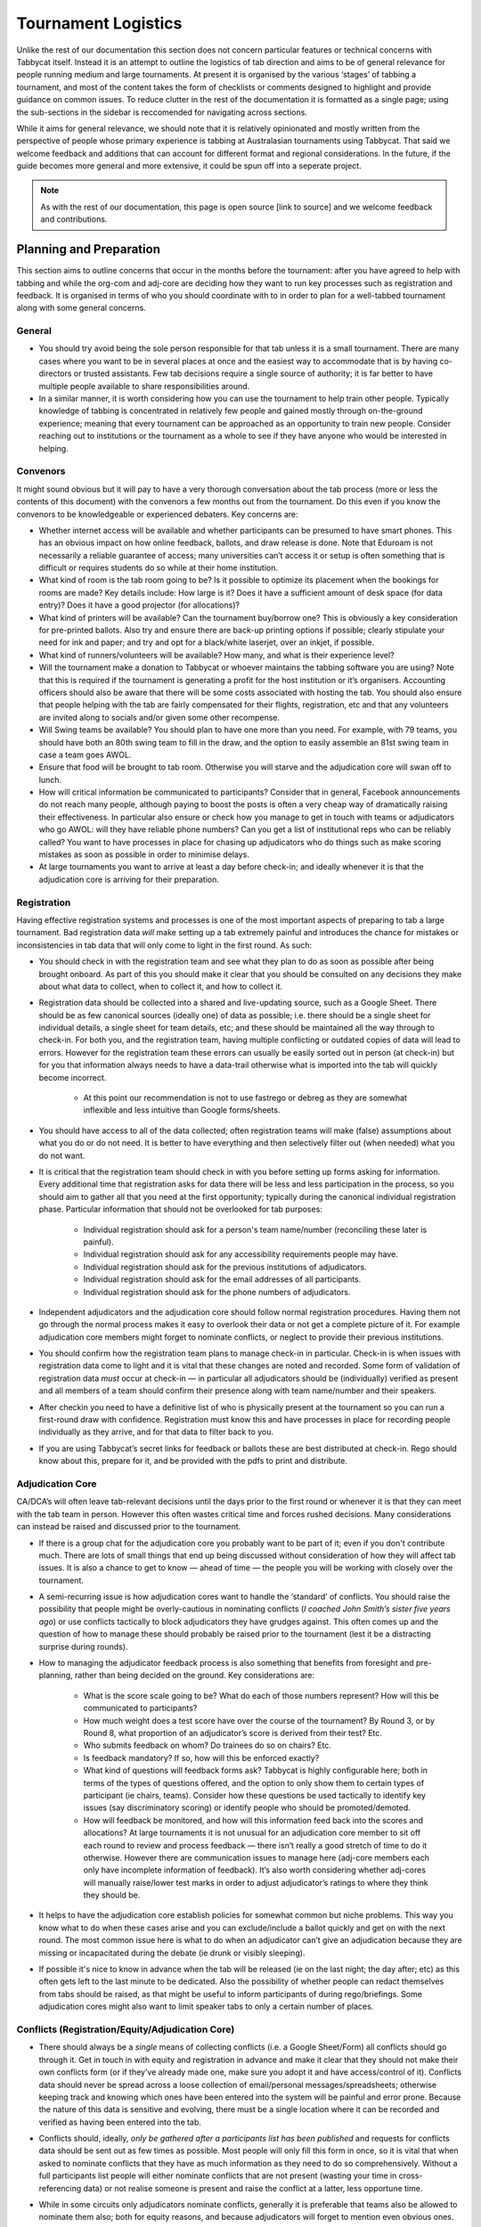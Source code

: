 .. tournament-logistics:

====================
Tournament Logistics
====================

Unlike the rest of our documentation this section does not concern particular features or technical concerns with Tabbycat itself. Instead it is an attempt to outline the logistics of tab direction and aims to be of general relevance for people running medium and large tournaments. At present it is organised by the various ‘stages’ of tabbing a tournament, and most of the content takes the form of checklists or comments designed to highlight and provide guidance on common issues. To reduce clutter in the rest of the documentation it is formatted as a single page; using the sub-sections in the sidebar is reccomended for navigating across sections.

While it aims for general relevance, we should note that it is relatively opinionated and mostly written from the perspective of people whose primary experience is tabbing at Australasian tournaments using Tabbycat. That said we welcome feedback and additions that can account for different format and regional considerations. In the future, if the guide becomes more general and more extensive, it could be spun off into a seperate project.

.. note:: As with the rest of our documentation, this page is open source [link to source] and we welcome feedback and contributions.

Planning and Preparation
========================

This section aims to outline concerns that occur in the months before the tournament: after you have agreed to help with tabbing and while the org-com and adj-core are deciding how they want to run key processes such as registration and feedback. It is organised in terms of who you should coordinate with to in order to plan for a well-tabbed tournament along with some general concerns.

General
-------

- You should try avoid being the sole person responsible for that tab unless it is a small tournament. There are many cases where you want to be in several places at once and the easiest way to accommodate that is by having co-directors or trusted assistants. Few tab decisions require a single source of authority; it is far better to have multiple people available to share responsibilities around.
- In a similar manner, it is worth considering how you can use the tournament to help train other people. Typically knowledge of tabbing is concentrated in relatively few people and gained mostly through on-the-ground experience; meaning that every tournament can be approached as an opportunity to train new people. Consider reaching out to institutions or the tournament as a whole to see if they have anyone who would be interested in helping.

Convenors
-------

It might sound obvious but it will pay to have a very thorough conversation about the tab process (more or less the contents of this document) with the convenors a few months out from the tournament. Do this even if you know the convenors to be knowledgeable or experienced debaters. Key concerns are:

- Whether internet access will be available and whether participants can be presumed to have smart phones. This has an obvious impact on how online feedback, ballots, and draw release is done. Note that Eduroam is not necessarily a reliable guarantee of access; many universities can’t access it or setup is often something that is difficult or requires students do so while at their home institution.
- What kind of room is the tab room going to be? Is it possible to optimize its placement when the bookings for rooms are made? Key details include: How large is it?  Does it have a sufficient amount of desk space (for data entry)? Does it have a good projector (for allocations)?
- What kind of printers will be available? Can the tournament buy/borrow one? This is obviously a key consideration for pre-printed ballots. Also try and ensure there are back-up printing options if possible; clearly stipulate your need for ink and paper; and try and opt for a black/white laserjet, over an inkjet, if possible.
- What kind of runners/volunteers will be available? How many, and what is their experience level?
- Will the tournament make a donation to Tabbycat or whoever maintains the tabbing software you are using? Note that this is required if the tournament is generating a profit for the host institution or it’s organisers. Accounting officers should also be aware that there will be some costs associated with hosting the tab. You should also ensure that people helping with the tab are fairly compensated for their flights, registration, etc and that any volunteers are invited along to socials and/or given some other recompense.
- Will Swing teams be available? You should plan to have one more than you need. For example, with 79 teams, you should have both an 80th swing team to fill in the draw, and the option to easily assemble an 81st swing team in case a team goes AWOL.
- Ensure that food will be brought to tab room. Otherwise you will starve and the adjudication core will swan off to lunch.
- How will critical information be communicated to participants? Consider that in general, Facebook announcements do not reach many people, although paying to boost the posts is often a very cheap way of dramatically raising their effectiveness. In particular also ensure or check how you manage to get in touch with teams or adjudicators who go AWOL: will they have reliable phone numbers? Can you get a list of institutional reps who can be reliably called? You want to have processes in place for chasing up adjudicators who do things such as make scoring mistakes as soon as possible in order to minimise delays.
- At large tournaments you want to arrive at least a day before check-in; and ideally whenever it is that the adjudication core is arriving for their preparation.

Registration
-------

Having effective registration systems and processes is one of the most important aspects of preparing to tab a large tournament. Bad registration data *will* make setting up a tab extremely painful and introduces the chance for mistakes or inconsistencies in tab data that will only come to light in the first round. As such:

- You should check in with the registration team and see what they plan to do as soon as possible after being brought onboard. As part of this you should make it clear that you should be consulted on any decisions they make about what data to collect, when to collect it, and how to collect it.
- Registration data should be collected into a shared and live-updating source, such as a Google Sheet. There should be as few canonical sources (ideally one) of data as possible; i.e. there should be a single sheet for individual details, a single sheet for team details, etc; and these should be maintained all the way through to check-in. For both you, and the registration team, having multiple conflicting or outdated copies of data will lead to errors. However for the registration team these errors can usually be easily sorted out in person (at check-in) but for you that information always needs to have a data-trail otherwise what is imported into the tab will quickly become incorrect.

    - At this point our recommendation is not to use fastrego or debreg as they are somewhat inflexible and less intuitive than Google forms/sheets.

- You should have access to all of the data collected; often registration teams will make (false) assumptions about what you do or do not need. It is better to have everything and then selectively filter out (when needed) what you do not want.
- It is critical that the registration team should check in with you before setting up forms asking for information. Every additional time that registration asks for data there will be less and less participation in the process, so you should aim to gather all that you need at the first opportunity; typically during the canonical individual registration phase. Particular information that should not be overlooked for tab purposes:

    - Individual registration should ask for a person's team name/number (reconciling these later is painful).
    - Individual registration should ask for any accessibility requirements people may have.
    - Individual registration should ask for the previous institutions of adjudicators.
    - Individual registration should ask for the email addresses of all participants.
    - Individual registration should ask for the phone numbers of adjudicators.

- Independent adjudicators and the adjudication core should follow normal registration procedures. Having them not go through the normal process makes it easy to overlook their data or not get a complete picture of it. For example adjudication core members might forget to nominate conflicts, or neglect to provide their previous institutions.
- You should confirm how the registration team plans to manage check-in in particular. Check-in is when issues with registration data come to light and it is vital that these changes are noted and recorded. Some form of validation of registration data *must* occur at check-in — in particular all adjudicators should be (individually) verified as present and all members of a team should confirm their presence along with team name/number and their speakers.
- After checkin you need to have a definitive list of who is physically present at the tournament so you can run a first-round draw with confidence. Registration must know this and have processes in place for recording people individually as they arrive, and for that data to filter back to you.
- If you are using Tabbycat’s secret links for feedback or ballots these are best distributed at check-in. Rego should know about this, prepare for it, and be provided with the pdfs to print and distribute.

Adjudication Core
-------

CA/DCA’s will often leave tab-relevant decisions until the days prior to the first round or whenever it is that they can meet with the tab team in person. However this often wastes critical time and forces rushed decisions. Many considerations can instead be raised and discussed prior to the tournament.

- If there is a group chat for the adjudication core you probably want to be part of it; even if you don't contribute much. There are lots of small things that end up being discussed without consideration of how they will affect tab issues. It is also a chance to get to know — ahead of time — the people you will be working with closely over the tournament.
- A semi-recurring issue is how adjudication cores want to handle the ‘standard’ of conflicts. You should raise the possibility that people might be overly-cautious in nominating conflicts (*I coached John Smith’s sister five years ago*) or use conflicts tactically to block adjudicators they have grudges against. This often comes up and the question of how to manage these should probably be raised prior to the tournament (lest it be a distracting surprise during rounds).
- How to managing the adjudicator feedback process is also something that benefits from foresight and pre-planning, rather than being decided on the ground. Key considerations are:

    - What is the score scale going to be? What do each of those numbers represent? How will this be communicated to participants?
    - How much weight does a test score have over the course of the tournament? By Round 3, or by Round 8, what proportion of an adjudicator’s score is derived from their test? Etc.
    - Who submits feedback on whom? Do trainees do so on chairs? Etc.
    - Is feedback mandatory? If so, how will this be enforced exactly?
    - What kind of questions will feedback forms ask? Tabbycat is highly configurable here; both in terms of the types of questions offered, and the option to only show them to certain types of participant (ie chairs, teams). Consider how these questions be used tactically to identify key issues (say discriminatory scoring) or identify people who should be promoted/demoted.
    - How will feedback be monitored, and how will this information feed back into the scores and allocations? At large tournaments it is not unusual for an adjudication core member to sit off each round to review and process feedback — there isn’t really a good stretch of time to do it otherwise. However there are communication issues to manage here (adj-core members each only have incomplete information of feedback). It’s also worth considering whether adj-cores will manually raise/lower test marks in order to adjust adjudicator’s ratings to where they think they should be.

- It helps to have the adjudication core establish policies for somewhat common but niche problems. This way you know what to do when these cases arise and you can exclude/include a ballot quickly and get on with the next round. The most common issue here is what to do when an adjudicator can’t give an adjudication because they are missing or incapacitated during the debate (ie drunk or visibly sleeping).
- If possible it's nice to know in advance when the tab will be released (ie on the last night; the day after; etc) as this often gets left to the last minute to be dedicated. Also the possibility of whether people can redact themselves from tabs should be raised, as that might be useful to inform participants of during rego/briefings. Some adjudication cores might also want to limit speaker tabs to only a certain number of places.

Conflicts (Registration/Equity/Adjudication Core)
-------

- There should always be a *single* means of collecting conflicts (i.e. a Google Sheet/Form) all conflicts should go through it. Get in touch in with equity and registration in advance and make it clear that they should not make their own conflicts form (or if they’ve already made one, make sure you adopt it and have access/control of it). Conflicts data should never be spread across a loose collection of email/personal messages/spreadsheets; otherwise keeping track and knowing which ones have been entered into the system will be painful and error prone. Because the nature of this data is sensitive and evolving, there must be a single location where it can be recorded and verified as having been entered into the tab.
- Conflicts should, ideally, *only be gathered after a participants list has been published* and requests for conflicts data should be sent out as few times as possible. Most people will only fill this form in once, so it is vital that when asked to nominate conflicts that they have as much information as they need to do so comprehensively. Without a full participants list people will either nominate conflicts that are not present (wasting your time in cross-referencing data) or not realise someone is present and raise the conflict at a latter, less opportune time.
- While in some circuits only adjudicators nominate conflicts, generally it is preferable that teams also be allowed to nominate them also; both for equity reasons, and because adjudicators will forget to mention even obvious ones.
- As mentioned in the previous section, the adjudication team (possibly with equity) should provide some degree of guidance about what kinds of debating-related conflicts should be provided. Obviously people should be able to self-define what constitutes a conflict, but there are circumstances where they are overly cautious and can be reassured that it is not necessary. The opposite problem may occur also, where many people may have a very high bar for what defines a conflict which could lead to perceptions of bias from other participants.
- In poorly-structured conflict forms, identifying exactly who is doing the conflicting and who is being conflicted is a nightmare. You want to structure the questions to minimise this ambiguity. A form should definitely ask:

    - Are you (the conflict-specifier) a team or an adjudicator?
    - Which institution are you from?
    - If part of a team, which team are you in?
    - Who are you conflicting?
    - Which institution are they from?
    - If they are in a team, which team is it?
    - For adjudicators: have previously attended any other institutions; or have other reasons to conflict entire institutions? If so, specify those institutions.

- Generally, it is preferable that each form nominates a single conflict, and people are asked to re-submit for each conflict they are adding.
- Adj-core members will often not nominate their own conflicts; presuming that they will notice and correct them during allocations. They often forget or overlook this. Their conflicts should be entered as per normal.

Scheduling (Convenors / Venue Organisers)
-------

One of the easiest ways to have things run late is to set an unrealistic schedule. As much as possible the round/lunch/etc timing should conform to an even distribution of how long it takes to process results and create a draw/allocation; you don’t want to be in a position where particular rounds have much too much or too little time to spend on allocations and other crucial tasks. This is something that should definitely be working on in conjunction with convenors and other critical parties before they lock down timing details with food suppliers or the venue hosts.

Note also that in most circumstances it is almost always preferable to create a draw and allocation for the first day of the next round at the night before. This time should be built in to the schedule of the previous day, and raised with the adjudication core so they don’t expect to be able to immediately depart after the last day’s rounds complete.

Below is the time taken within each round at Australs 2017. For context, this was neither a particular efficiently or inefficiently tabbed tournament. Notable details:

- The tournament was ~40 rooms each round and had access to 3-6 runners and data enterers. Paper ballots were pre-printed and distributed by runners to rooms prior to the debates starting, then collected some time after the 15 minutes deliberation period. Feedback was submitted online.
- The adjudication core were neither particular slow or fast in allocating adjudicators compared to other adjudication cores in an Australs context where allocations are first automatically generated then extensively tweaked.
- There were no serious issues that delayed the tabbing of any particular round beyond the expected issues of last-minute draw changes, adjudicators producing incomprehensible ballots, etc.
- While the tab ran relatively quickly there were delays (or periods where allocations could take longer than typical) because of mismatches between the planned schedule and the optimal schedule from a tab perspective.
- A round at Australs takes around 2 hours from a debater’s perspective: 30 minutes of prep, ~60 minutes for a debate, ~15 minutes for deliberation, and ~15 minutes for the oral adjudication and feedback.

- **Round 1**
- *Draw was generated the night before; intro briefings were minimal (~30 minutes)*
- ``09:28                —`` Motions released
- ``11:51 (+143 minutes) —`` First ballot received
- ``12:38 (+47  minutes) —`` Last ballot confirmed
- **Round 2**
- ``12:43                —`` Draw generated
- ``13:17 (+34  minutes) —`` Allocation finished
- ``13:50 (+33  minutes) —`` Motions released.
- ``15:46 (+116 minutes) —`` First ballot received
- ``16:07 (+21  minutes) —`` Last ballot confirmed
- **Round 3**
- ``16:12                —`` Draw generated
- ``16:36 (+24  minutes) —`` Allocation finished
- ``16:47 (+11  minutes) —`` Motions released.
- ``18:52 (+125 minutes) —`` First ballot received
- ``19:15 (+23  minutes) —`` Last ballot confirmed
- **Round 4**
- ``19:17                —`` Draw generated
- ``20:28 (+71  minutes) —`` Allocation finished
- ``09:22                —`` Motions released.
- ``11:18 (+116 minutes) —`` First ballot received
- ``12:05 (+47  minutes) —`` Last ballot confirmed
- **Round 5**
- ``12:05                —`` Draw generated
- ``12:58 (+53  minutes) —`` Allocation finished
- ``13:14 (+16  minutes) —`` Motions released
- ``15:13 (+119 minutes) —`` First ballot received
- ``15:44 (+31  minutes) —`` Last ballot confirmed
- **Round 6**
- ``15:46                —`` Draw generated
- ``16:24 (+38  minutes) —`` Allocation finished
- ``16:40 (+16  minutes) —`` Motions released
- ``18:40 (+120 minutes) —`` First ballot received
- ``19:09 (+29  minutes) —`` Last ballot confirmed
- **Round 7**
- ``19:10                —`` Draw generated
- ``21:30 (+140 minutes) —`` Allocation finished
- ``11:35 (+125 minutes) —`` First ballot received
- ``12:06 (+31  minutes) —`` Last ballot confirmed
- **Round 8**
- ``12:07               —`` Draw generated
- ``13:25 (+78 minutes) —`` Allocation finished
- ``14:18 (+53 minutes) —`` Motions released
- *We didn’t note the timing of data-entry as there was no time pressure*
- *After data entry was finished, finalising and double-checking the breaks took - through to 7-8pm.*


Tab Site Setup
==============

Setting up a tab site is the most technically challenging (or at least annoying) part of tabbing. It is where you need to reconcile large amounts of data and configure a variety of settings to ensure everything will run without issues during rounds. While this is often done a day or two before the tournament, ideally you should look to do as much as possible in the week or two beforehand.

Setup the Site
--------------

- Presuming you are using Tabbycat, and deploying to Heroku, read our documentation about the size of Postgres database your tournament will require. Setting up the correct size from the start is the best way to go, as transferring information at a later stage is a hassle.
- If the tournament (or the host society) has their own domain name consider whether you want to set up the tab site on the domain so that the URL is nicer.

Importing Data: Workflow
------------------------

- First check with registration people if their data is complete, and if not who is missing. If it’s only a few people it’s viable (for tab purposes) to use placeholders for them, as long as you remember to follow up and edit their data manually later.
- Familiarise yourself with the different methods for importing data into Tabbycat. If using the spreadsheet importer, know how to operate it, and how to transfer data from a local to heroku-hosted copy. That said, importing using the visual importer is viable for larger tournaments if you are not comfortable with the command line.

    - Typically the process using the spreadsheet importer is to setup the CSV files then try to import them into a local copy of Tabbycat database and verify it works.
    - It will likely take several tries for it to work due to minor mismatches in speaker/institution names etc. The importer usually will spit out errors when something is malformed/misformatted. Usually the process is to then reimport until everything passes without errors.
    - Once the import has passed you can then push database to live. Generally from then on any changes will be done to the live tab unless there are huge amounts of problems requiring a re-import.

Importing Data: Regions/Societies
---------------------------------

- Societies will often have special names that they like to use in draws (that are not the same as their institution’s name or acronym. These can be gathered from institutional reps or from prior tabs. When in doubt err on the colloquial / most recognisable name; particularly for formats where teams need to find each other prior to the debate.
- Determine the types of regions that will be assigned to institutions with adjudication core. This has impacts for the kinds of representation/diversity the tab can show during allocations.

Importing Data: Participants
----------------------------

- Check you have emails/phone numbers included in the imported sheets; there are useful to have on hand later for either emailing out feedback links or following up errant adjudicators.
- Often the easiest way to prepare the sheets to import is to create new tabs in the registration data sheet, and use referencing to automatically order and arrange their data into the format Tabbycat wants.
- Often some adjudicators, typically local independents, may not be available for all rounds. Try and find out who this affects and when; once data has been imported you can pre-check these adjudicators in and out of rounds.
- Remember that the swing team(s) also need to be imported.

Data Import: Venues
-------------------

- Ideally you want not just a list of rooms, but also of categories — ie what buildings or color code a room belongs to.
- You also want some idea of priority; that is to say if some rooms are inconvenient (and you have more rooms than you need) they should be marked as a low priority so they will not be allocated.
- You should want to know if access to some rooms is conditional. After the data is imported you can use the check-in system to record this information into the tab.
- Registration should have collected information about accessibility requirements; they should be imported (or added post-import) as Venue Constraints.
- Generally you want to assign adjudication core members rooms that are close to the tab room. These can be either imported (or added post-import) as Venue Constraints.

Data Import: Adj Test Scores
----------------------------

- Ideally the adjudication core should do this themselves as they are marking the test.

Data Import: User Accounts
--------------------------

- Setup user accounts for the adjudication core
- Setup user accounts for runners/assistants with dummy passwords (they can change them later)

Emailing out links
------------------

- For international tournaments the use online ballots or online feedback, participants should be emailed out their private URLs before people start travelling to arrive at a tournament (ie when they have a reasonable chance of checking their email). This can be done using the inbuilt pages on Tabbycat, or by importing participants data into a service such as Mailchimp.

Pre-Rounds Setup
================


Managing Rounds
===============



Breaks and Break Rounds
=======================
